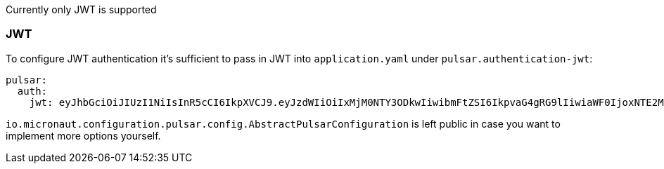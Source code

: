 Currently only JWT is supported

=== JWT
To configure JWT authentication it's sufficient to pass in JWT into `application.yaml` under `pulsar.authentication-jwt`:
[source,yaml]
----
pulsar:
  auth:
    jwt: eyJhbGciOiJIUzI1NiIsInR5cCI6IkpXVCJ9.eyJzdWIiOiIxMjM0NTY3ODkwIiwibmFtZSI6IkpvaG4gRG9lIiwiaWF0IjoxNTE2MjM5MDIyfQ.SflKxwRJSMeKKF2QT4fwpMeJf36POk6yJV_adQssw5c
----

`io.micronaut.configuration.pulsar.config.AbstractPulsarConfiguration` is left public in case you want to implement more
options yourself.